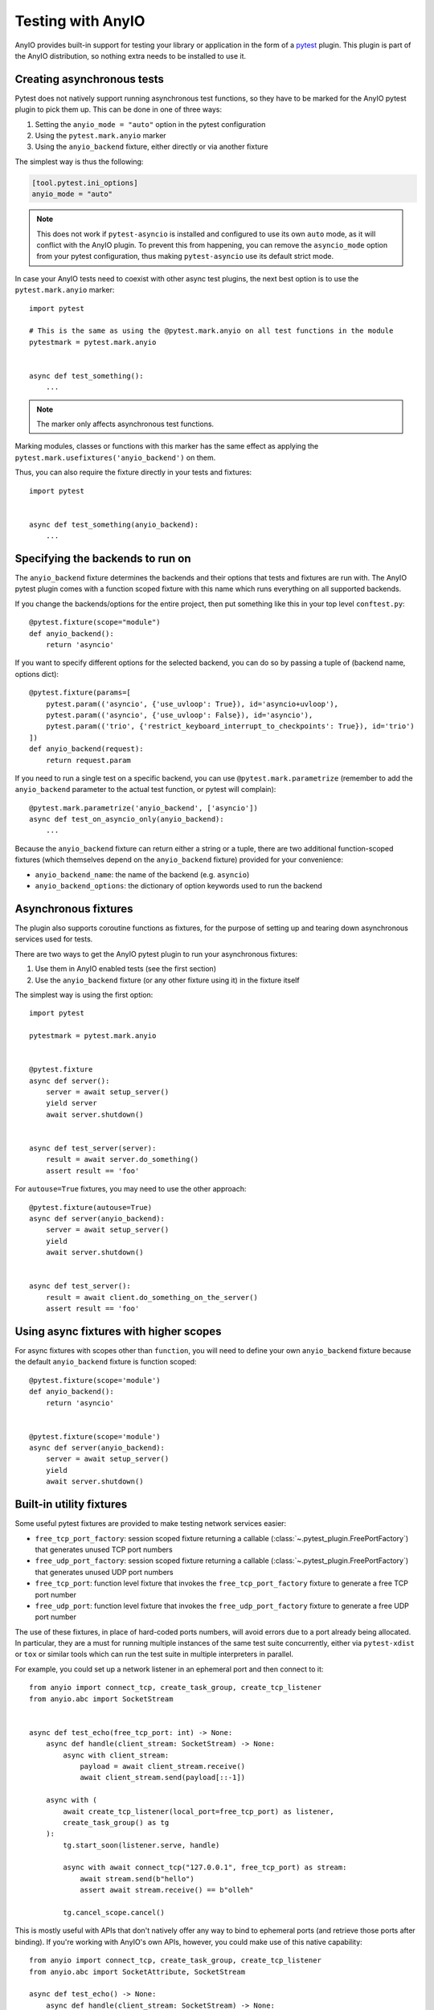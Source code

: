 Testing with AnyIO
==================

AnyIO provides built-in support for testing your library or application in the form of a
pytest_ plugin. This plugin is part of the AnyIO distribution, so nothing extra needs to
be installed to use it.

.. _pytest: https://docs.pytest.org/en/latest/

Creating asynchronous tests
---------------------------

Pytest does not natively support running asynchronous test functions, so they have to be
marked for the AnyIO pytest plugin to pick them up. This can be done in one of three
ways:

#. Setting the ``anyio_mode = "auto"`` option in the pytest configuration
#. Using the ``pytest.mark.anyio`` marker
#. Using the ``anyio_backend`` fixture, either directly or via another fixture

The simplest way is thus the following:

.. code-block:: toml

    [tool.pytest.ini_options]
    anyio_mode = "auto"

.. note:: This does not work if ``pytest-asyncio`` is installed and configured to use
    its own ``auto`` mode, as it will conflict with the AnyIO plugin. To prevent this
    from happening, you can remove the ``asyncio_mode`` option from your pytest
    configuration, thus making ``pytest-asyncio`` use its default strict mode.

In case your AnyIO tests need to coexist with other async test plugins, the next best
option is to use the ``pytest.mark.anyio`` marker::

    import pytest

    # This is the same as using the @pytest.mark.anyio on all test functions in the module
    pytestmark = pytest.mark.anyio


    async def test_something():
        ...

.. note:: The marker only affects asynchronous test functions.

Marking modules, classes or functions with this marker has the same effect as applying
the ``pytest.mark.usefixtures('anyio_backend')`` on them.

Thus, you can also require the fixture directly in your tests and fixtures::

    import pytest


    async def test_something(anyio_backend):
        ...

Specifying the backends to run on
---------------------------------

The ``anyio_backend`` fixture determines the backends and their options that tests and
fixtures are run with. The AnyIO pytest plugin comes with a function scoped fixture with
this name which runs everything on all supported backends.

If you change the backends/options for the entire project, then put something like this
in your top level ``conftest.py``::

    @pytest.fixture(scope="module")
    def anyio_backend():
        return 'asyncio'

If you want to specify different options for the selected backend, you can do so by
passing a tuple of (backend name, options dict)::

    @pytest.fixture(params=[
        pytest.param(('asyncio', {'use_uvloop': True}), id='asyncio+uvloop'),
        pytest.param(('asyncio', {'use_uvloop': False}), id='asyncio'),
        pytest.param(('trio', {'restrict_keyboard_interrupt_to_checkpoints': True}), id='trio')
    ])
    def anyio_backend(request):
        return request.param

If you need to run a single test on a specific backend, you can use
``@pytest.mark.parametrize`` (remember to add the ``anyio_backend`` parameter to the
actual test function, or pytest will complain)::

    @pytest.mark.parametrize('anyio_backend', ['asyncio'])
    async def test_on_asyncio_only(anyio_backend):
        ...

Because the ``anyio_backend`` fixture can return either a string or a tuple, there are
two additional function-scoped fixtures (which themselves depend on the
``anyio_backend`` fixture) provided for your convenience:

* ``anyio_backend_name``: the name of the backend (e.g. ``asyncio``)
* ``anyio_backend_options``: the dictionary of option keywords used to run the backend

Asynchronous fixtures
---------------------

The plugin also supports coroutine functions as fixtures, for the purpose of setting up
and tearing down asynchronous services used for tests.

There are two ways to get the AnyIO pytest plugin to run your asynchronous fixtures:

#. Use them in AnyIO enabled tests (see the first section)
#. Use the ``anyio_backend`` fixture (or any other fixture using it) in the fixture
   itself

The simplest way is using the first option::

    import pytest

    pytestmark = pytest.mark.anyio


    @pytest.fixture
    async def server():
        server = await setup_server()
        yield server
        await server.shutdown()


    async def test_server(server):
        result = await server.do_something()
        assert result == 'foo'


For ``autouse=True`` fixtures, you may need to use the other approach::

    @pytest.fixture(autouse=True)
    async def server(anyio_backend):
        server = await setup_server()
        yield
        await server.shutdown()


    async def test_server():
        result = await client.do_something_on_the_server()
        assert result == 'foo'


Using async fixtures with higher scopes
---------------------------------------

For async fixtures with scopes other than ``function``, you will need to define your own
``anyio_backend`` fixture because the default ``anyio_backend`` fixture is function
scoped::

    @pytest.fixture(scope='module')
    def anyio_backend():
        return 'asyncio'


    @pytest.fixture(scope='module')
    async def server(anyio_backend):
        server = await setup_server()
        yield
        await server.shutdown()

Built-in utility fixtures
-------------------------

Some useful pytest fixtures are provided to make testing network services easier:

* ``free_tcp_port_factory``: session scoped fixture returning a callable
  (:class:`~.pytest_plugin.FreePortFactory`) that generates unused TCP port numbers
* ``free_udp_port_factory``: session scoped fixture returning a callable
  (:class:`~.pytest_plugin.FreePortFactory`) that generates unused UDP port numbers
* ``free_tcp_port``: function level fixture that invokes the ``free_tcp_port_factory``
  fixture to generate a free TCP port number
* ``free_udp_port``: function level fixture that invokes the ``free_udp_port_factory``
  fixture to generate a free UDP port number

The use of these fixtures, in place of hard-coded ports numbers, will avoid errors due
to a port already being allocated. In particular, they are a must for running multiple
instances of the same test suite concurrently, either via ``pytest-xdist`` or ``tox`` or
similar tools which can run the test suite in multiple interpreters in parallel.

For example, you could set up a network listener in an ephemeral port and then connect
to it::

    from anyio import connect_tcp, create_task_group, create_tcp_listener
    from anyio.abc import SocketStream


    async def test_echo(free_tcp_port: int) -> None:
        async def handle(client_stream: SocketStream) -> None:
            async with client_stream:
                payload = await client_stream.receive()
                await client_stream.send(payload[::-1])

        async with (
            await create_tcp_listener(local_port=free_tcp_port) as listener,
            create_task_group() as tg
        ):
            tg.start_soon(listener.serve, handle)

            async with await connect_tcp("127.0.0.1", free_tcp_port) as stream:
                await stream.send(b"hello")
                assert await stream.receive() == b"olleh"

            tg.cancel_scope.cancel()

.. warning:::: It is possible in rare cases, particularly in local development, that
    another process could bind to the port returned by one of these fixtures before your
    code can do the same, leading to an :exc:`OSError` with the ``EADDRINUSE`` code. It
    is advisable to just rerun the test if this happens.

This is mostly useful with APIs that don't natively offer any way to bind to ephemeral
ports (and retrieve those ports after binding). If you're working with AnyIO's own APIs,
however, you could make use of this native capability::

    from anyio import connect_tcp, create_task_group, create_tcp_listener
    from anyio.abc import SocketAttribute, SocketStream

    async def test_echo() -> None:
        async def handle(client_stream: SocketStream) -> None:
            async with client_stream:
                payload = await client_stream.receive()
                await client_stream.send(payload[::-1])

        async with (
            await create_tcp_listener(local_host="127.0.0.1") as listener,
            create_task_group() as tg
        ):
            tg.start_soon(listener.serve, handle)
            port = listener.extra(SocketAttribute.local_port)

            async with await connect_tcp("127.0.0.1", port) as stream:
                await stream.send(b"hello")
                assert await stream.receive() == b"olleh"

            tg.cancel_scope.cancel()

.. versionadded:: 4.9.0

Technical details
-----------------

The fixtures and tests are run by a "test runner", implemented separately for each
backend. The test runner keeps an event loop open during the request, making it possible
for code in fixtures to communicate with the code in the tests (and each other).

The test runner is created when the first matching async test or fixture is about to be
run, and shut down when that same fixture is being torn down or the test has finished
running. As such, if no higher-order (scoped ``class`` or higher) async fixtures are
used, a separate test runner is created for each matching test. Conversely, if even one
async fixture, scoped higher than ``function``, is shared across all tests, only one
test runner will be created during the test session.

Context variable propagation
++++++++++++++++++++++++++++

The asynchronous test runner runs all async fixtures and tests in the same task, so
context variables set in async fixtures or tests, within an async test runner, will
affect other async fixtures and tests within the same runner. However, these context
variables are **not** carried over to synchronous tests and fixtures, or to other async
test runners.

Comparison with other async test runners
++++++++++++++++++++++++++++++++++++++++

The ``pytest-asyncio`` library only works with asyncio code. Like the AnyIO pytest
plugin, it can be made to support higher order fixtures (by specifying a higher order
``event_loop`` fixture). However, it runs the setup and teardown phases of each async
fixture in a new async task per operation, making context variable propagation
impossible and preventing task groups and cancel scopes from functioning properly.

The ``pytest-trio`` library, made for testing Trio projects, works only with Trio code.
Additionally, it only supports function scoped async fixtures. Another significant
difference with the AnyIO pytest plugin is that attempts to run the setup and teardown
for async fixtures concurrently when their dependency graphs allow that.
